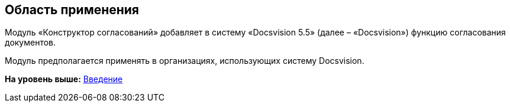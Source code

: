 [[ariaid-title1]]
== Область применения

Модуль «Конструктор согласований» добавляет в систему «Docsvision 5.5» (далее – «Docsvision») функцию согласования документов.

Модуль предполагается применять в организациях, использующих систему Docsvision.

*На уровень выше:* xref:../pages/Introduction.adoc[Введение]
